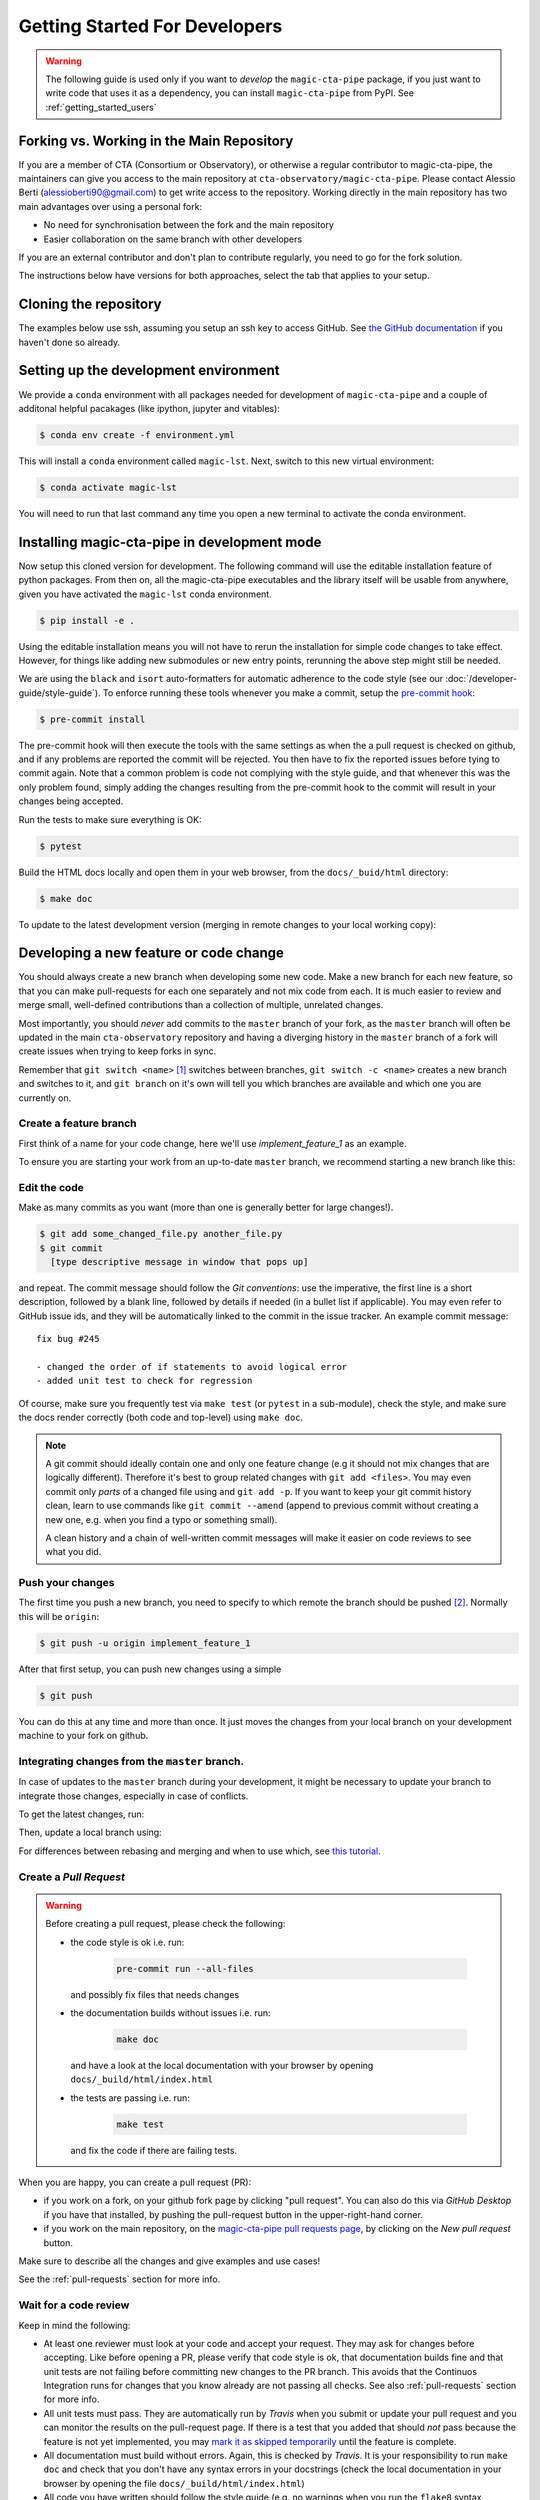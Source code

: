 .. _getting_started_dev:

Getting Started For Developers
==============================

.. warning::

   The following guide is used only if you want to *develop* the
   ``magic-cta-pipe`` package, if you just want to write code that uses it
   as a dependency, you can install ``magic-cta-pipe`` from PyPI.
   See :ref:`getting_started_users`


Forking vs. Working in the Main Repository
------------------------------------------
If you are a member of CTA (Consortium or Observatory), or
otherwise a regular contributor to magic-cta-pipe, the maintainers can give you
access to the main repository at ``cta-observatory/magic-cta-pipe``.
Please contact Alessio Berti (alessioberti90@gmail.com) to get write access to the repository.
Working directly in the main repository has two main advantages
over using a personal fork:

- No need for synchronisation between the fork and the main repository
- Easier collaboration on the same branch with other developers

If you are an external contributor and don't plan to contribute regularly,
you need to go for the fork solution.

The instructions below have versions for both approaches, select the tab that applies to your
setup.


Cloning the repository
----------------------

The examples below use ssh, assuming you setup an ssh key to access GitHub.
See `the GitHub documentation <https://docs.github.com/en/authentication/connecting-to-github-with-ssh/adding-a-new-ssh-key-to-your-github-account>`_ if you haven't done so already.

.. tab-set::

   .. tab-item:: Working in the main repository
      :sync: main

      Clone the repository:

      .. code-block:: console

          $ git clone git@github.com:cta-observatory/magic-cta-pipe.git
          $ cd magic-cta-pipe


   .. tab-item:: Working a fork
      :sync: fork

      In order to checkout the software so that you can push changes to GitHub without
      having write access to the main repository at ``cta-observatory/magic-cta-pipe``, you
      `need to fork <https://help.github.com/articles/fork-a-repo/>`_ it.

      After that, clone your fork of the repository and add the main reposiory as a second
      remote called ``upstream``, so that you can keep your fork synchronized with the main repository.

      .. code-block:: console

          $ git clone https://github.com/[YOUR-GITHUB-USERNAME]/magic-cta-pipe.git
          $ cd magic-cta-pipe
          $ git remote add upstream https://github.com/cta-observatory/magic-cta-pipe.git



Setting up the development environment
--------------------------------------

We provide a ``conda`` environment with all packages needed for development of ``magic-cta-pipe`` and a couple of additonal helpful pacakages (like ipython, jupyter and vitables):

.. code-block:: console

    $ conda env create -f environment.yml

This will install a ``conda`` environment called ``magic-lst``. Next, switch to this new virtual environment:

.. code-block:: console

    $ conda activate magic-lst

You will need to run that last command any time you open a new
terminal to activate the conda environment.


Installing magic-cta-pipe in development mode
---------------------------------------------

Now setup this cloned version for development.
The following command will use the editable installation feature of python packages.
From then on, all the magic-cta-pipe executables and the library itself will be
usable from anywhere, given you have activated the ``magic-lst`` conda environment.

.. code-block:: console

    $ pip install -e .

Using the editable installation means you will not have to rerun the installation for
simple code changes to take effect.
However, for things like adding new submodules or new entry points, rerunning the above
step might still be needed.

We are using the ``black`` and ``isort`` auto-formatters for automatic
adherence to the code style (see our :doc:`/developer-guide/style-guide`).
To enforce running these tools whenever you make a commit, setup the
`pre-commit hook <https://pre-commit.com/>`_:

.. code-block:: console

    $ pre-commit install

The pre-commit hook will then execute the tools with the same settings as when the a pull request is checked on github,
and if any problems are reported the commit will be rejected.
You then have to fix the reported issues before tying to commit again.
Note that a common problem is code not complying with the style guide, and that whenever this was the only problem found,
simply adding the changes resulting from the pre-commit hook to the commit will result in your changes being accepted.

Run the tests to make sure everything is OK:

.. code-block:: console

    $ pytest

Build the HTML docs locally and open them in your web browser, from the ``docs/_buid/html`` directory:

.. code-block:: console

    $ make doc

To update to the latest development version (merging in remote changes
to your local working copy):


.. tab-set::

   .. tab-item:: Working in the main repository
      :sync: main

      .. code-block:: console

         $ git pull

   .. tab-item:: Working a fork
      :sync: fork

      .. code-block:: console

         $ git fetch upstream
         $ git merge upstream/master --ff-only
         $ git push

      Note: you can also press the "Sync fork" button on the main page of your fork on the github
      and then just use ``git pull``.

Developing a new feature or code change
---------------------------------------

You should always create a new branch when developing some new code.
Make a new branch for each new feature, so that you can make pull-requests
for each one separately and not mix code from each.
It is much easier to review and merge small, well-defined contributions than
a collection of multiple, unrelated changes.

Most importantly, you should *never* add commits to the ``master`` branch of your fork,
as the ``master`` branch will often be updated in the main ``cta-observatory`` repository
and having a diverging history in the ``master`` branch of a fork will create issues when trying
to keep forks in sync.

Remember that ``git switch <name>`` [#switch]_ switches between branches,
``git switch -c <name>`` creates a new branch and switches to it,
and ``git branch`` on it's own will tell you which branches are available
and which one you are currently on.


Create a feature branch
^^^^^^^^^^^^^^^^^^^^^^^

First think of a name for your code change, here we'll use
*implement_feature_1* as an example.


To ensure you are starting your work from an up-to-date ``master`` branch,
we recommend starting a new branch like this:


.. tab-set::

   .. tab-item:: Working in the main repository
      :sync: main

      .. code-block:: console

         $ git fetch  # get the latest changes
         $ git switch -c <new branch name> origin/master  # start a new branch from master

   .. tab-item:: Working a fork
      :sync: fork

      .. code-block:: console

         $ git fetch upstream  # get latest changes from main repository
         $ git switch -c <new branch name> upstream/master # start new branch from upstream/master



Edit the code
^^^^^^^^^^^^^

Make as many commits as you want (more than one is generally
better for large changes!).

.. code-block:: sh

    $ git add some_changed_file.py another_file.py
    $ git commit
      [type descriptive message in window that pops up]

and repeat. The commit message should follow the *Git conventions*:
use the imperative, the first line is a short description, followed by a blank line,
followed by details if needed (in a bullet list if applicable). You
may even refer to GitHub issue ids, and they will be automatically
linked to the commit in the issue tracker.  An example commit message::

  fix bug #245

  - changed the order of if statements to avoid logical error
  - added unit test to check for regression

Of course, make sure you frequently test via ``make test`` (or ``pytest`` in a
sub-module), check the style, and make sure the docs render correctly
(both code and top-level) using ``make doc``.

.. note::

   A git commit should ideally contain one and only one feature change
   (e.g it should not mix changes that are logically different).
   Therefore it's best to group related changes with ``git
   add <files>``. You may even commit only *parts* of a changed file
   using and ``git add -p``.  If you want to keep your git commit
   history clean, learn to use commands like ``git commit --amend``
   (append to previous commit without creating a new one, e.g. when
   you find a typo or something small).

   A clean history and a chain of well-written commit messages will
   make it easier on code reviews to see what you did.

Push your changes
^^^^^^^^^^^^^^^^^

The first time you push a new branch, you need to specify to which remote the branch
should be pushed [#push]_. Normally this will be ``origin``:

.. code-block:: console

   $ git push -u origin implement_feature_1

After that first setup, you can push new changes using a simple

.. code-block:: console

   $ git push


You can do this at any time and more than once. It just moves the changes
from your local branch on your development machine to your fork on github.


Integrating changes from the ``master`` branch.
^^^^^^^^^^^^^^^^^^^^^^^^^^^^^^^^^^^^^^^^^^^^^^^

In case of updates to the ``master`` branch during your development,
it might be necessary to update your branch to integrate those changes,
especially in case of conflicts.

To get the latest changes, run:

.. tab-set::

   .. tab-item:: Working in the main repository
      :sync: main

      .. code-block:: console

         $ git fetch

   .. tab-item:: Working a fork
      :sync: fork

      .. code-block:: console

         $ git fetch upstream

Then, update a local branch using:

.. tab-set::

   .. tab-item:: Working in the main repository
      :sync: main

      .. code-block:: console

         $ git rebase origin/master

      or

      .. code-block:: console

         $ git merge origin/master

   .. tab-item:: Working a fork
      :sync: fork

      .. code-block:: console

         $ git rebase upstream/master

      or

      .. code-block:: console

         $ git merge upstream/master

For differences between rebasing and merging and when to use which, see `this tutorial <https://www.atlassian.com/git/tutorials/merging-vs-rebasing>`_.



Create a *Pull Request*
^^^^^^^^^^^^^^^^^^^^^^^

.. warning::
   Before creating a pull request, please check the following:

   * the code style is ok i.e. run:

      .. code-block:: console

         pre-commit run --all-files

     and possibly fix files that needs changes

   * the documentation builds without issues i.e. run:

      .. code-block:: console

         make doc

     and have a look at the local documentation with your browser by opening ``docs/_build/html/index.html``

   * the tests are passing i.e. run:

      .. code-block:: console

         make test

     and fix the code if there are failing tests.

When you are happy, you can create a pull request (PR):

* if you work on a fork, on your github fork page by clicking "pull request". You can also do this via *GitHub Desktop* if you have
  that installed, by pushing the pull-request button in the upper-right-hand corner.
* if you work on the main repository, on the `magic-cta-pipe pull requests page <https://github.com/cta-observatory/magic-cta-pipe/pulls>`_,
  by clicking on the `New pull request` button.

Make sure to describe all the changes and give examples and use cases!

See the :ref:`pull-requests` section for more info.

Wait for a code review
^^^^^^^^^^^^^^^^^^^^^^

Keep in mind the following:

* At least one reviewer must look at your code and accept your
  request. They may ask for changes before accepting. Like before opening a PR,
  please verify that code style is ok, that documentation builds fine and that
  unit tests are not failing before committing new changes to the PR branch. This
  avoids that the Continuos Integration runs for changes that you know already
  are not passing all checks. See also :ref:`pull-requests` section for more info.
* All unit tests must pass.  They are automatically run by *Travis* when
  you submit or update your pull request and you can monitor the
  results on the pull-request page.  If there is a test that you added
  that should *not* pass because the feature is not yet implemented,
  you may `mark it as skipped temporarily
  <https://docs.pytest.org/en/latest/skipping.html>`_ until the
  feature is complete.
* All documentation must build without errors. Again, this is checked
  by *Travis*.  It is your responsibility to run ``make doc`` and check
  that you don't have any syntax errors in your docstrings (check the
  local documentation in your browser by opening the file ``docs/_build/html/index.html``)
* All code you have written should follow the style guide (e.g. no
  warnings when you run the ``flake8`` syntax checker)

If the reviewer asks for changes, all you need to do is make them, ``git
commit`` them and then run ``git push`` and the reviewer will see the changes.

When the PR is accepted, the reviewer will merge your branch into the
*master* repo on cta-observatory's account.

Delete your feature branch
^^^^^^^^^^^^^^^^^^^^^^^^^^

since it is no longer needed (assuming it was accepted and merged in):

.. code-block:: console

    $ git switch master  # switch back to your master branch

pull in the upstream changes, which should include your new features, and
remove the branch from the local and remote (github).

.. tab-set::

   .. tab-item:: Working in the main repository
      :sync: main

      .. code-block:: console

         $ git pull

   .. tab-item:: Working a fork
      :sync: fork

      .. code-block:: console

         $ git fetch upstream
         $ git merge upstream/master --ff-only

And then delete your branch:

.. code-block:: console

   $ git branch --delete --remotes implement_feature_1


Debugging Your Code
-------------------

More often than not your tests will fail or your algorithm will
show strange behaviour. **Debugging** is one of the powerful tools each
developer should know. Since using ``print`` statements is **not** debugging and does
not give you access to runtime variables at the point where your code fails, we recommend
using ``pdb`` or ``ipdb`` for an IPython shell.
A nice introduction can be found `here <https://hasil-sharma.github.io/2017-05-13-python-ipdb/>`_.

More Development help
---------------------

For coding details, read the :ref:`code_guidelines` section of this
documentation.

To make git a bit easier (if you are on a Mac computer) you may want
to use the `github-desktop GUI <https://desktop.github.com/>`_, which
can do most of the fork/clone and remote git commands above
automatically. It provides a graphical view of your fork and the
upstream cta-observatory repository, so you can see easily what
version you are working on. It will handle the forking, syncing, and
even allow you to issue pull-requests.

.. rubric:: Footnotes

.. [#switch] ``git switch`` is a relatively new addition to git. If your version of git does not have it, update or use ``git checkout`` instead. The equivalent old command to ``git switch -c`` is ``git checkout -b``.

.. [#push] As of git version 2.37, you can set these options so that ``git push`` will just work,
    also for the first push:

    .. code-block:: console

       $ git config --global branch.autoSetupMerge simple
       $ git config --global push.autoSetupRemote true